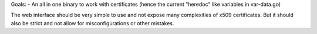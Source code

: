 Goals:
- An all in one binary to work with certificates (hence the current "heredoc" like variables in var-data.go)


The web interface should be very simple to use and not expose many complexities of x509 certificates. But it should also be strict and not allow for misconfigurations or other mistakes.
